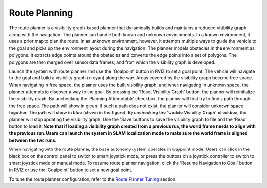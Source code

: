 Route Planning
==============

The route planner is a visibility graph-based planner that dynamically builds and maintains a reduced visibility graph along with the navigation. The planner can handle both known and unknown environments. In a known environment, it uses a prior map to plan the route. In an unknown environment, however, it attempts multiple ways to guide the vehicle to the goal and picks up the environment layout during the navigation. The planner models obstacles in the environment as polygons. It extracts edge points around the obstacles and converts the edge points into a set of polygons. The polygons are then merged over sensor data frames, and from which the visibility graph is developed.

Launch the system with route planner and use the 'Goalpoint' button in RVIZ to set a goal point. The vehicle will navigate to the goal and build a visibility graph (in cyan) along the way. Areas covered by the visibility graph become free space. When navigating in free space, the planner uses the built visibility graph, and when navigating in unknown space, the planner attempts to discover a way to the goal. By pressing the 'Reset Visibility Graph' button, the planner will reinitialize the visibility graph. By unchecking the 'Planning Attemptable' checkbox, the planner will first try to find a path through the free space. The path will show in green. If such a path does not exist, the planner will consider unknown space together. The path will show in blue (shown in the figure). By unchecking the 'Update Visibility Graph' checkbox, the planner will stop updating the visibility graph. Use the 'Save' buttons to save the visibility graph to file and the ‘Read’ button to load it. **Note that if loading a visibility graph created from a previous run, the world frame needs to align with the previous run. Users can launch the system in SLAM localization mode to make sure the world frame is aligned between the two runs.**

.. image:: ../images/image23.jpg
    :width: 70%

When navigating with the route planner, the base autonomy system operates in waypoint mode. Users can click in the black box on the control panel to switch to smart joystick mode, or press the buttons on a joystick controller to switch to smart joystick mode or manual mode. To resume route planner navigation, click the 'Resume Navigation to Goal' button in RVIZ or use the 'Goalpoint' button to set a new goal point.

To tune the route planner configuration, refer to the `Route Planner Tuning <https://tarerobotics.readthedocs.io/en/latest/other_useful_information/route_planner_tuning.html>`_ section.
